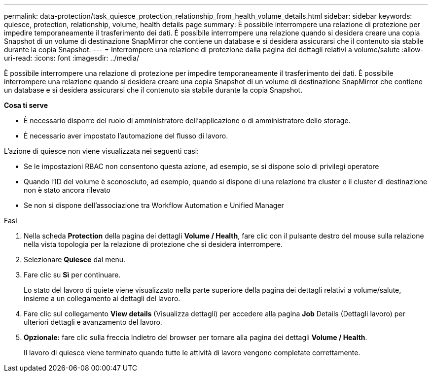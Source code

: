 ---
permalink: data-protection/task_quiesce_protection_relationship_from_health_volume_details.html 
sidebar: sidebar 
keywords: quiesce, protection, relationship, volume, health details page 
summary: È possibile interrompere una relazione di protezione per impedire temporaneamente il trasferimento dei dati. È possibile interrompere una relazione quando si desidera creare una copia Snapshot di un volume di destinazione SnapMirror che contiene un database e si desidera assicurarsi che il contenuto sia stabile durante la copia Snapshot. 
---
= Interrompere una relazione di protezione dalla pagina dei dettagli relativi a volume/salute
:allow-uri-read: 
:icons: font
:imagesdir: ../media/


[role="lead"]
È possibile interrompere una relazione di protezione per impedire temporaneamente il trasferimento dei dati. È possibile interrompere una relazione quando si desidera creare una copia Snapshot di un volume di destinazione SnapMirror che contiene un database e si desidera assicurarsi che il contenuto sia stabile durante la copia Snapshot.

*Cosa ti serve*

* È necessario disporre del ruolo di amministratore dell'applicazione o di amministratore dello storage.
* È necessario aver impostato l'automazione del flusso di lavoro.


L'azione di quiesce non viene visualizzata nei seguenti casi:

* Se le impostazioni RBAC non consentono questa azione, ad esempio, se si dispone solo di privilegi operatore
* Quando l'ID del volume è sconosciuto, ad esempio, quando si dispone di una relazione tra cluster e il cluster di destinazione non è stato ancora rilevato
* Se non si dispone dell'associazione tra Workflow Automation e Unified Manager


.Fasi
. Nella scheda *Protection* della pagina dei dettagli *Volume / Health*, fare clic con il pulsante destro del mouse sulla relazione nella vista topologia per la relazione di protezione che si desidera interrompere.
. Selezionare *Quiesce* dal menu.
. Fare clic su *Sì* per continuare.
+
Lo stato del lavoro di quiete viene visualizzato nella parte superiore della pagina dei dettagli relativi a volume/salute, insieme a un collegamento ai dettagli del lavoro.

. Fare clic sul collegamento *View details* (Visualizza dettagli) per accedere alla pagina *Job* Details (Dettagli lavoro) per ulteriori dettagli e avanzamento del lavoro.
. *Opzionale:* fare clic sulla freccia Indietro del browser per tornare alla pagina dei dettagli *Volume / Health*.
+
Il lavoro di quiesce viene terminato quando tutte le attività di lavoro vengono completate correttamente.



